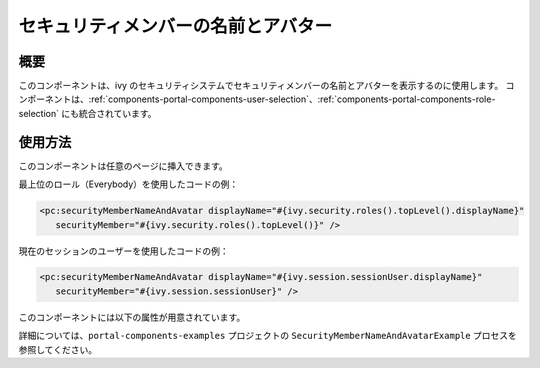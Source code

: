 .. _components-portal-components-security-member-name-and-avatar:

セキュリティメンバーの名前とアバター
************************************************************

概要
^^^^^^^^^^^^^^^^^^^

このコンポーネントは、ivy のセキュリティシステムでセキュリティメンバーの名前とアバターを表示するのに使用します。
コンポーネントは、:ref:`components-portal-components-user-selection`、:ref:`components-portal-components-role-selection` にも統合されています。

使用方法
^^^^^^^^^^^^^^^^^^^^

このコンポーネントは任意のページに挿入できます。

|session-role-security-member-name-and-avatar|

最上位のロール（Everybody）を使用したコードの例：

.. code-block:: html

      <pc:securityMemberNameAndAvatar displayName="#{ivy.security.roles().topLevel().displayName}"
         securityMember="#{ivy.security.roles().topLevel()}" />

|session-user-security-member-name-and-avatar|

現在のセッションのユーザーを使用したコードの例：

.. code-block:: html

      <pc:securityMemberNameAndAvatar displayName="#{ivy.session.sessionUser.displayName}"
         securityMember="#{ivy.session.sessionUser}" />

このコンポーネントには以下の属性が用意されています。

.. csv-table::
  :file: ../documents/security_member_name_and_avatar_component_attributes.csv
  :header-rows: 1
  :class: longtable
  :widths: 1 1 1 1 3

詳細については、``portal-components-examples`` プロジェクトの ``SecurityMemberNameAndAvatarExample`` プロセスを参照してください。

.. |session-user-security-member-name-and-avatar| image:: ../../screenshots/components/session-user-security-member-name-and-avatar.png
.. |session-role-security-member-name-and-avatar| image:: ../../screenshots/components/session-role-security-member-name-and-avatar.png
